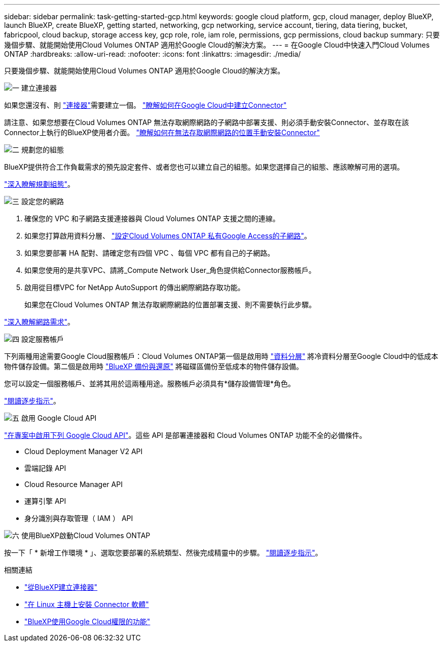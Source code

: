 ---
sidebar: sidebar 
permalink: task-getting-started-gcp.html 
keywords: google cloud platform, gcp, cloud manager, deploy BlueXP, launch BlueXP, create BlueXP, getting started, networking, gcp networking, service account, tiering, data tiering, bucket, fabricpool, cloud backup, storage access key, gcp role, role, iam role, permissions, gcp permissions, cloud backup 
summary: 只要幾個步驟、就能開始使用Cloud Volumes ONTAP 適用於Google Cloud的解決方案。 
---
= 在Google Cloud中快速入門Cloud Volumes ONTAP
:hardbreaks:
:allow-uri-read: 
:nofooter: 
:icons: font
:linkattrs: 
:imagesdir: ./media/


[role="lead"]
只要幾個步驟、就能開始使用Cloud Volumes ONTAP 適用於Google Cloud的解決方案。

.image:https://raw.githubusercontent.com/NetAppDocs/common/main/media/number-1.png["一"] 建立連接器
[role="quick-margin-para"]
如果您還沒有、則 https://docs.netapp.com/us-en/bluexp-setup-admin/concept-connectors.html["連接器"^]需要建立一個。 https://docs.netapp.com/us-en/bluexp-setup-admin/task-quick-start-connector-google.html["瞭解如何在Google Cloud中建立Connector"^]

[role="quick-margin-para"]
請注意、如果您想要在Cloud Volumes ONTAP 無法存取網際網路的子網路中部署支援、則必須手動安裝Connector、並存取在該Connector上執行的BlueXP使用者介面。 https://docs.netapp.com/us-en/bluexp-setup-admin/task-quick-start-private-mode.html["瞭解如何在無法存取網際網路的位置手動安裝Connector"^]

.image:https://raw.githubusercontent.com/NetAppDocs/common/main/media/number-2.png["二"] 規劃您的組態
[role="quick-margin-para"]
BlueXP提供符合工作負載需求的預先設定套件、或者您也可以建立自己的組態。如果您選擇自己的組態、應該瞭解可用的選項。

[role="quick-margin-para"]
link:task-planning-your-config-gcp.html["深入瞭解規劃組態"]。

.image:https://raw.githubusercontent.com/NetAppDocs/common/main/media/number-3.png["三"] 設定您的網路
[role="quick-margin-list"]
. 確保您的 VPC 和子網路支援連接器與 Cloud Volumes ONTAP 支援之間的連線。
. 如果您打算啟用資料分層、 https://cloud.google.com/vpc/docs/configure-private-google-access["設定Cloud Volumes ONTAP 私有Google Access的子網路"^]。
. 如果您要部署 HA 配對、請確定您有四個 VPC 、每個 VPC 都有自己的子網路。
. 如果您使用的是共享VPC、請將_Compute Network User_角色提供給Connector服務帳戶。
. 啟用從目標VPC for NetApp AutoSupport 的傳出網際網路存取功能。
+
如果您在Cloud Volumes ONTAP 無法存取網際網路的位置部署支援、則不需要執行此步驟。



[role="quick-margin-para"]
link:reference-networking-gcp.html["深入瞭解網路需求"]。

.image:https://raw.githubusercontent.com/NetAppDocs/common/main/media/number-4.png["四"] 設定服務帳戶
[role="quick-margin-para"]
下列兩種用途需要Google Cloud服務帳戶：Cloud Volumes ONTAP第一個是啟用時 link:concept-data-tiering.html["資料分層"] 將冷資料分層至Google Cloud中的低成本物件儲存設備。第二個是啟用時 https://docs.netapp.com/us-en/bluexp-backup-recovery/concept-backup-to-cloud.html["BlueXP 備份與還原"^] 將磁碟區備份至低成本的物件儲存設備。

[role="quick-margin-para"]
您可以設定一個服務帳戶、並將其用於這兩種用途。服務帳戶必須具有*儲存設備管理*角色。

[role="quick-margin-para"]
link:task-creating-gcp-service-account.html["閱讀逐步指示"]。

.image:https://raw.githubusercontent.com/NetAppDocs/common/main/media/number-5.png["五"] 啟用 Google Cloud API
[role="quick-margin-para"]
https://cloud.google.com/apis/docs/getting-started#enabling_apis["在專案中啟用下列 Google Cloud API"^]。這些 API 是部署連接器和 Cloud Volumes ONTAP 功能不全的必備條件。

[role="quick-margin-list"]
* Cloud Deployment Manager V2 API
* 雲端記錄 API
* Cloud Resource Manager API
* 運算引擎 API
* 身分識別與存取管理（ IAM ） API


.image:https://raw.githubusercontent.com/NetAppDocs/common/main/media/number-6.png["六"] 使用BlueXP啟動Cloud Volumes ONTAP
[role="quick-margin-para"]
按一下「 * 新增工作環境 * 」、選取您要部署的系統類型、然後完成精靈中的步驟。 link:task-deploying-gcp.html["閱讀逐步指示"]。

.相關連結
* https://docs.netapp.com/us-en/bluexp-setup-admin/task-quick-start-connector-google.html["從BlueXP建立連接器"^]
* https://docs.netapp.com/us-en/bluexp-setup-admin/task-install-connector-on-prem.html["在 Linux 主機上安裝 Connector 軟體"^]
* https://docs.netapp.com/us-en/bluexp-setup-admin/reference-permissions-gcp.html["BlueXP使用Google Cloud權限的功能"^]


